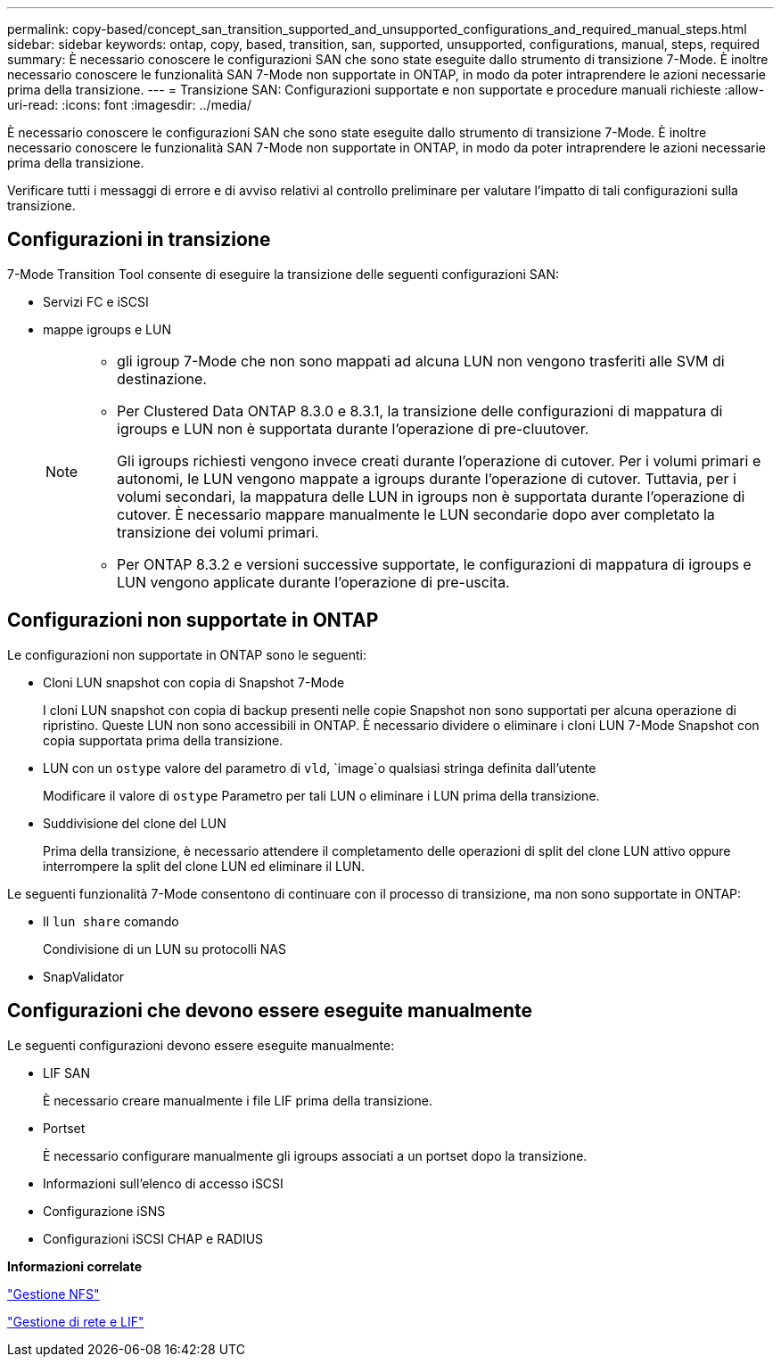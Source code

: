 ---
permalink: copy-based/concept_san_transition_supported_and_unsupported_configurations_and_required_manual_steps.html 
sidebar: sidebar 
keywords: ontap, copy, based, transition, san, supported, unsupported, configurations, manual, steps, required 
summary: È necessario conoscere le configurazioni SAN che sono state eseguite dallo strumento di transizione 7-Mode. È inoltre necessario conoscere le funzionalità SAN 7-Mode non supportate in ONTAP, in modo da poter intraprendere le azioni necessarie prima della transizione. 
---
= Transizione SAN: Configurazioni supportate e non supportate e procedure manuali richieste
:allow-uri-read: 
:icons: font
:imagesdir: ../media/


[role="lead"]
È necessario conoscere le configurazioni SAN che sono state eseguite dallo strumento di transizione 7-Mode. È inoltre necessario conoscere le funzionalità SAN 7-Mode non supportate in ONTAP, in modo da poter intraprendere le azioni necessarie prima della transizione.

Verificare tutti i messaggi di errore e di avviso relativi al controllo preliminare per valutare l'impatto di tali configurazioni sulla transizione.



== Configurazioni in transizione

7-Mode Transition Tool consente di eseguire la transizione delle seguenti configurazioni SAN:

* Servizi FC e iSCSI
* mappe igroups e LUN
+
[NOTE]
====
** gli igroup 7-Mode che non sono mappati ad alcuna LUN non vengono trasferiti alle SVM di destinazione.
** Per Clustered Data ONTAP 8.3.0 e 8.3.1, la transizione delle configurazioni di mappatura di igroups e LUN non è supportata durante l'operazione di pre-cluutover.
+
Gli igroups richiesti vengono invece creati durante l'operazione di cutover. Per i volumi primari e autonomi, le LUN vengono mappate a igroups durante l'operazione di cutover. Tuttavia, per i volumi secondari, la mappatura delle LUN in igroups non è supportata durante l'operazione di cutover. È necessario mappare manualmente le LUN secondarie dopo aver completato la transizione dei volumi primari.

** Per ONTAP 8.3.2 e versioni successive supportate, le configurazioni di mappatura di igroups e LUN vengono applicate durante l'operazione di pre-uscita.


====




== Configurazioni non supportate in ONTAP

Le configurazioni non supportate in ONTAP sono le seguenti:

* Cloni LUN snapshot con copia di Snapshot 7-Mode
+
I cloni LUN snapshot con copia di backup presenti nelle copie Snapshot non sono supportati per alcuna operazione di ripristino. Queste LUN non sono accessibili in ONTAP. È necessario dividere o eliminare i cloni LUN 7-Mode Snapshot con copia supportata prima della transizione.

* LUN con un `ostype` valore del parametro di `vld`, `image`o qualsiasi stringa definita dall'utente
+
Modificare il valore di `ostype` Parametro per tali LUN o eliminare i LUN prima della transizione.

* Suddivisione del clone del LUN
+
Prima della transizione, è necessario attendere il completamento delle operazioni di split del clone LUN attivo oppure interrompere la split del clone LUN ed eliminare il LUN.



Le seguenti funzionalità 7-Mode consentono di continuare con il processo di transizione, ma non sono supportate in ONTAP:

* Il `lun share` comando
+
Condivisione di un LUN su protocolli NAS

* SnapValidator




== Configurazioni che devono essere eseguite manualmente

Le seguenti configurazioni devono essere eseguite manualmente:

* LIF SAN
+
È necessario creare manualmente i file LIF prima della transizione.

* Portset
+
È necessario configurare manualmente gli igroups associati a un portset dopo la transizione.

* Informazioni sull'elenco di accesso iSCSI
* Configurazione iSNS
* Configurazioni iSCSI CHAP e RADIUS


*Informazioni correlate*

https://docs.netapp.com/ontap-9/topic/com.netapp.doc.cdot-famg-nfs/home.html["Gestione NFS"]

https://docs.netapp.com/us-en/ontap/networking/index.html["Gestione di rete e LIF"]
